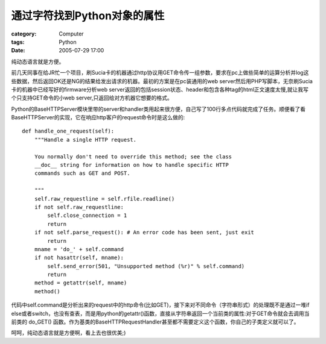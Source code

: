 ##################################
通过字符找到Python对象的属性
##################################
:category: Computer
:tags: Python
:date: 2005-07-29 17:00



纯动态语言就是方便。

前几天同事在给JR忙一个项目，刷Sucia卡的机器通过http协议用GET命令传一组参数，要求在pc上做些简单的运算分析并log这些数据，然后返回OK还是NG的结果给发出请求的机器。最初的方案是在pc装通用的web server然后用PHP写脚本，无奈刷Sucia卡的机器中已经写好的firmware分析web server返回的包括session状态、header和包含各种tag的html正文速度太慢,就让我写个只支持GET命令的小web server,只返回给对方机器它想要的格式。

Python的BaseHTTPServer模块里带的server和handler类用起来很方便，自己写了100行多点代码就完成了任务。顺便看了看BaseHTTPServer的实现，它在响应http客户的request命令时是这么做的::

   def handle_one_request(self):
       """Handle a single HTTP request.

       You normally don't need to override this method; see the class
       __doc__ string for information on how to handle specific HTTP
       commands such as GET and POST.

       """
       self.raw_requestline = self.rfile.readline()
       if not self.raw_requestline:
           self.close_connection = 1
           return
       if not self.parse_request(): # An error code has been sent, just exit
           return
       mname = 'do_' + self.command
       if not hasattr(self, mname):
           self.send_error(501, "Unsupported method (%r)" % self.command)
           return
       method = getattr(self, mname)
       method()

代码中self.command是分析出来的request中的http命令(比如GET)，接下来对不同命令（字符串形式）的处理既不是通过一堆if else或者switch，也没有查表，而是用python的getattr()函数，直接从字符串返回一个当前类的属性:对于GET命令就会去调用当前类的 do_GET() 函数。作为基类的BaseHTTPRequestHandler甚至都不需要定义这个函数，你自己的子类定义就可以了。

呵呵，纯动态语言就是方便啊，看上去也很优美;)

